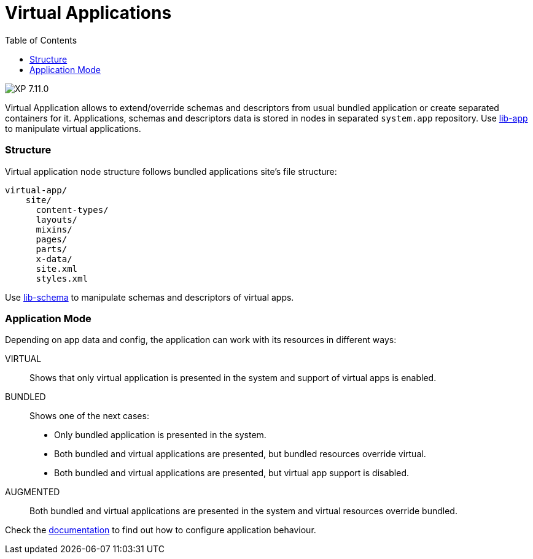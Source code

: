 = Virtual Applications
:toc: right
:imagesdir: ../images

image:xp-7110.svg[XP 7.11.0,opts=inline]

Virtual Application allows to extend/override schemas and descriptors from usual bundled application or create separated containers for it. Applications, schemas and descriptors data is stored in nodes in separated `system.app` repository. Use <<../api/lib-app, lib-app>> to manipulate virtual applications.


=== Structure
Virtual application node structure follows bundled applications site's file structure:
[source,files]
----
virtual-app/
    site/
      content-types/
      layouts/
      mixins/
      pages/
      parts/
      x-data/
      site.xml
      styles.xml

----
Use <<../api/lib-schema, lib-schema>> to manipulate schemas and descriptors of virtual apps.

=== Application Mode
Depending on app data and config, the application can work with its resources in different ways:

VIRTUAL::
Shows that only virtual application is presented in the system and support of virtual apps is enabled.
BUNDLED::
Shows one of the next cases:
- Only bundled application is presented in the system.
- Both bundled and virtual applications are presented, but bundled resources override virtual.
- Both bundled and virtual applications are presented, but virtual app support is disabled.
AUGMENTED::
Both bundled and virtual applications are presented in the system and virtual resources override bundled.

Check the <<../deployment/config#application, documentation>> to find out how to configure application behaviour.
